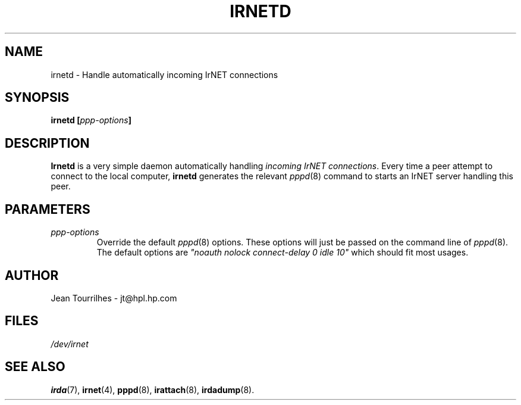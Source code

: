 .\" Jean II - HPL - 03
.\" irnetd.8
.\"
.TH IRNETD 4 "2 May 2003" "irda-utils" "Linux-IrDA man pages"
.\"
.\" NAME part
.\"
.SH NAME
irnetd \- Handle automatically incoming IrNET connections
.\"
.\" SYNOPSIS part
.\"
.SH SYNOPSIS
.BI "irnetd [" ppp-options ]
.\"
.\" DESCRIPTION part
.\"
.SH DESCRIPTION
.B Irnetd
is a very simple daemon automatically handling
.IR "incoming IrNET connections" .
Every time a peer attempt to connect to the local computer,
.B irnetd
generates the relevant
.IR pppd (8)
command to starts an IrNET server handling this peer.
.\"
.\" PARAMETER part
.\"
.SH PARAMETERS
.TP
.I ppp-options
Override the default
.IR pppd (8)
options. These options will just be passed on the command line of
.IR pppd (8).
The default options are 
.I """noauth nolock connect-delay 0 idle 10""
which should fit most usages.
.\"
.\" AUTHOR part
.\"
.SH AUTHOR
Jean Tourrilhes \- jt@hpl.hp.com
.\"
.\" FILES part
.\"
.SH FILES
.I /dev/irnet
.\"
.\" SEE ALSO part
.\"
.SH SEE ALSO
.BR irda (7),
.BR irnet (4),
.BR pppd (8),
.BR irattach (8),
.BR irdadump (8).
